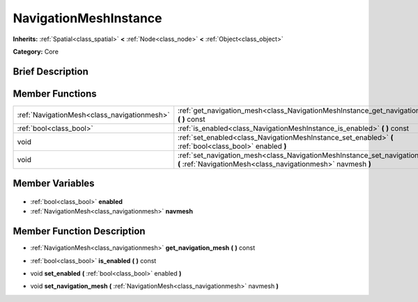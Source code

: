 .. Generated automatically by doc/tools/makerst.py in Godot's source tree.
.. DO NOT EDIT THIS FILE, but the NavigationMeshInstance.xml source instead.
.. The source is found in doc/classes or modules/<name>/doc_classes.

.. _class_NavigationMeshInstance:

NavigationMeshInstance
======================

**Inherits:** :ref:`Spatial<class_spatial>` **<** :ref:`Node<class_node>` **<** :ref:`Object<class_object>`

**Category:** Core

Brief Description
-----------------



Member Functions
----------------

+----------------------------------------------+----------------------------------------------------------------------------------------------------------------------------------------------+
| :ref:`NavigationMesh<class_navigationmesh>`  | :ref:`get_navigation_mesh<class_NavigationMeshInstance_get_navigation_mesh>` **(** **)** const                                               |
+----------------------------------------------+----------------------------------------------------------------------------------------------------------------------------------------------+
| :ref:`bool<class_bool>`                      | :ref:`is_enabled<class_NavigationMeshInstance_is_enabled>` **(** **)** const                                                                 |
+----------------------------------------------+----------------------------------------------------------------------------------------------------------------------------------------------+
| void                                         | :ref:`set_enabled<class_NavigationMeshInstance_set_enabled>` **(** :ref:`bool<class_bool>` enabled **)**                                     |
+----------------------------------------------+----------------------------------------------------------------------------------------------------------------------------------------------+
| void                                         | :ref:`set_navigation_mesh<class_NavigationMeshInstance_set_navigation_mesh>` **(** :ref:`NavigationMesh<class_navigationmesh>` navmesh **)** |
+----------------------------------------------+----------------------------------------------------------------------------------------------------------------------------------------------+

Member Variables
----------------

  .. _class_NavigationMeshInstance_enabled:

- :ref:`bool<class_bool>` **enabled**

  .. _class_NavigationMeshInstance_navmesh:

- :ref:`NavigationMesh<class_navigationmesh>` **navmesh**


Member Function Description
---------------------------

.. _class_NavigationMeshInstance_get_navigation_mesh:

- :ref:`NavigationMesh<class_navigationmesh>` **get_navigation_mesh** **(** **)** const

.. _class_NavigationMeshInstance_is_enabled:

- :ref:`bool<class_bool>` **is_enabled** **(** **)** const

.. _class_NavigationMeshInstance_set_enabled:

- void **set_enabled** **(** :ref:`bool<class_bool>` enabled **)**

.. _class_NavigationMeshInstance_set_navigation_mesh:

- void **set_navigation_mesh** **(** :ref:`NavigationMesh<class_navigationmesh>` navmesh **)**


